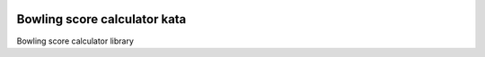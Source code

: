 .. image:: https://travis-ci.org/satoshi/bowling.svg?branch=master
    :target: https://travis-ci.org/satoshi/bowling

Bowling score calculator kata
=======================

Bowling score calculator library
